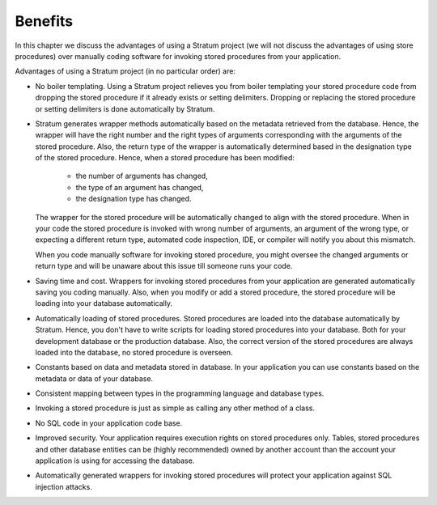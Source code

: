 Benefits
========

In this chapter we discuss the advantages of using a Stratum project (we will not discuss the advantages of using store procedures) over manually coding software for invoking stored procedures from your application.

Advantages of using a Stratum project (in no particular order) are:

* No boiler templating. Using a Stratum project relieves you from boiler templating your stored procedure code from dropping the stored procedure if it already exists or setting delimiters. Dropping or replacing the stored procedure or setting delimiters is done automatically by Stratum.

* Stratum generates wrapper methods automatically based on the metadata retrieved from the database. Hence, the wrapper will have the right number and the right types of arguments corresponding with the arguments of the stored procedure. Also, the return type of the wrapper is automatically determined based in the designation type of the stored procedure. Hence, when a stored procedure has been modified:

    * the number of arguments has changed,
    * the type of an argument has changed,
    * the designation type has changed.

  The wrapper for the stored procedure will be automatically changed to align with the stored procedure. When in your code the stored procedure is invoked with wrong number of arguments, an argument of the wrong type, or expecting a different return type, automated code inspection, IDE, or compiler will notify you about this mismatch.

  When you code manually software for invoking stored procedure, you might oversee the changed arguments or return type and will be unaware about this issue till someone runs your code.

* Saving time and cost. Wrappers for invoking stored procedures from your application are generated automatically saving you coding manually. Also, when you modify or add a stored procedure, the stored procedure will be loading into your database automatically.

* Automatically loading of stored procedures. Stored procedures are loaded into the database automatically by Stratum. Hence, you don't have to write scripts for loading stored procedures into your database. Both for your development database or the production database. Also, the correct version of the stored procedures are always loaded into the database, no stored procedure is overseen.

* Constants based on data and metadata stored in database. In your application you can use constants based on the metadata or data of your database.

* Consistent mapping between types in the programming language and database types.

* Invoking a stored procedure is just as simple as calling any other method of a class.

* No SQL code in your application code base.

* Improved security. Your application requires execution rights on stored procedures only. Tables, stored procedures and other database entities can be (highly recommended) owned by another account than the account your application is using for accessing the database.

* Automatically generated wrappers for invoking stored procedures will protect your application against SQL injection attacks.
